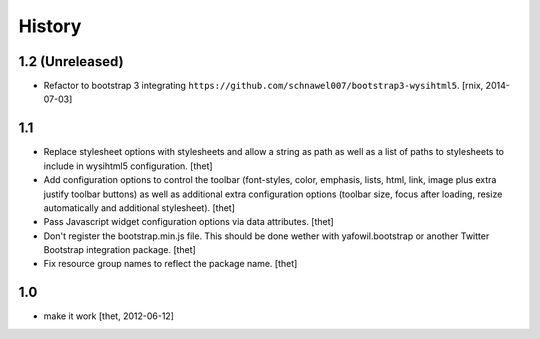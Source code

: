 
History
=======

1.2 (Unreleased)
----------------

- Refactor to bootstrap 3 integrating
  ``https://github.com/schnawel007/bootstrap3-wysihtml5``.
  [rnix, 2014-07-03]


1.1
---

- Replace stylesheet options with stylesheets and allow a string as path as
  well as a list of paths to stylesheets to include in wysihtml5 configuration.
  [thet]

- Add configuration options to control the toolbar (font-styles, color,
  emphasis, lists, html, link, image plus extra justify toolbar buttons) as
  well as additional extra configuration options (toolbar size, focus after
  loading, resize automatically and additional stylesheet).
  [thet]

- Pass Javascript widget configuration options via data attributes.
  [thet]

- Don't register the bootstrap.min.js file. This should be done wether with
  yafowil.bootstrap or another Twitter Bootstrap integration package.
  [thet]

- Fix resource group names to reflect the package name.
  [thet]


1.0
---

- make it work
  [thet, 2012-06-12]
